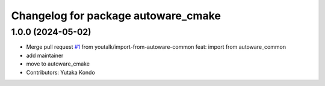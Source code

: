 ^^^^^^^^^^^^^^^^^^^^^^^^^^^^^^^^^^^^
Changelog for package autoware_cmake
^^^^^^^^^^^^^^^^^^^^^^^^^^^^^^^^^^^^

1.0.0 (2024-05-02)
------------------
* Merge pull request `#1 <https://github.com/autowarefoundation/autoware_cmake/issues/1>`_ from youtalk/import-from-autoware-common
  feat: import from autoware_common
* add maintainer
* move to autoware_cmake
* Contributors: Yutaka Kondo
